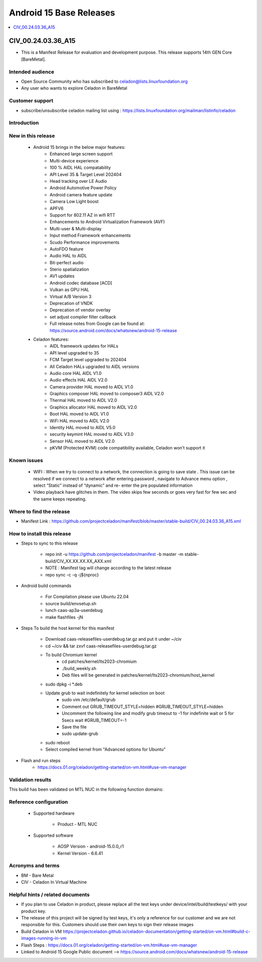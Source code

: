 .. _base-releases-A15:

Android 15 Base Releases
########################

.. contents::
   :local:
   :depth: 1

CIV_00.24.03.36_A15
=================
* This is a Manifest Release for evaluation and development purpose. This release supports 14th GEN Core [BareMetal].

Intended audience
-----------------

* Open Source Community who has subscribed to celadon@lists.linuxfoundation.org
* Any user who wants to explore Celadon in BareMetal

Customer support
----------------

* subscribe/unsubscribe celadon mailing list using : https://lists.linuxfoundation.org/mailman/listinfo/celadon

Introduction
------------

New in this release
-------------------

 * Android 15 brings in the below major features:
    * Enhanced large screen support 
    * Multi-device experience 
    * 100 % AIDL HAL compatability 
    * API Level 35 & Target Level 202404
    * Head tracking over LE Audio
    * Android Automotive Power Policy
    * Android camera feature update  
    * Camera Low Light boost 
    * APFV6 
    * Support for 802.11 AZ in wifi RTT
    * Enhancements to Android Virtualization Framework (AVF)
    * Multi-user & Multi-display 
    * Input method Framework enhancements 
    * Scudo Performance improvements 
    * AutoFDO feature 
    * Audio HAL to AIDL
    * Bit-perfect audio 
    * Sterio spatialization
    * AV1 updates
    * Android codec database [ACD]
    * Vulkan as GPU HAL 
    * Virtual A/B Version 3
    * Deprecation of VNDK 
    * Deprecation of vendor overlay 
    * set adjust compiler filter callback
    * Full release notes from Google can be found at: https://source.android.com/docs/whatsnew/android-15-release

 * Celadon features:
    * AIDL framework updates for HALs
    * API level upgraded to 35
    * FCM Target level upgraded to 202404
    * All Celadon HALs upgraded to AIDL versions
    * Audio core HAL AIDL V1.0
    * Audio effects HAL AIDL V2.0
    * Camera provider HAL moved to AIDL V1.0
    * Graphics composer HAL moved to composer3 AIDL V2.0
    * Thermal HAL moved to AIDL V2.0
    * Graphics allocator HAL moved to AIDL V2.0
    * Boot HAL moved to AIDL V1.0
    * WiFi HAL moved to AIDL V2.0
    * Identity HAL moved to AIDL V5.0
    * security keymint HAL moved to AIDL V3.0
    * Sensor HAL moved to AIDL V2.0
    * pKVM (Protected KVM) code compatibility available, Celadon won’t support it


Known issues
------------
   * WIFI : When we try to connect to a network, the connection is going to save state .
     This issue can be resolved if we connect to a network after entering password , navigate to Advance menu option , select “Static” instead of “dynamic” and re-      enter the pre populated information
   * Video playback have glitches in them. The video skips few seconds or goes very fast for few sec and the same keeps repeating.

Where to find the release
-------------------------

* Manifest Link : https://github.com/projectceladon/manifest/blob/master/stable-build/CIV_00.24.03.36_A15.xml


How to install this release
---------------------------

* Steps to sync to this release

   * repo init -u https://github.com/projectceladon/manifest -b master -m stable-build/CIV_XX.XX.XX.XX_AXX.xml
   * NOTE : Manifest tag will change according to the latest release
   * repo sync -c -q -j${nproc}

* Android build commands

   * For Compilation please use Ubuntu 22.04
   * source build/envsetup.sh
   * lunch caas-ap3a-userdebug
   * make flashfiles -jN

* Steps To build the host kernel for this manifest

    * Download  caas-releasefiles-userdebug.tar.gz and put it under ~/civ
    * cd ~/civ && tar zxvf caas-releasefiles-userdebug.tar.gz
    * To build Chromium kernel
       * cd patches/kernel/lts2023-chromium
       * ./build_weekly.sh
       * Deb files will be generated in patches/kernel/lts2023-chromium/host_kernel
    * sudo dpkg -i \*.deb
    * Update grub to wait indefinitely for kernel selection on boot
        * sudo vim /etc/default/grub
        * Comment out GRUB_TIMEOUT_STYLE=hidden
          #GRUB_TIMEOUT_STYLE=hidden
        * Uncomment the following line and modify grub timeout to -1 for
          indefinite wait or 5 for 5secs wait
          #GRUB_TIMEOUT=-1
        * Save the file
        * sudo update-grub
    * sudo reboot
    * Select compiled kernel from "Advanced options for Ubuntu"

* Flash and run steps
     * https://docs.01.org/celadon/getting-started/on-vm.html#use-vm-manager

Validation results
------------------

This build has been validated on MTL NUC in the following function domains:

=============================  =======
Component                      Results
=============================  =======
Wi-Fi                          OK     
BT                             OK     
Audio Playback                 OK  
ADB                            OK
Boot                           OK     
Image Flash                    OK
Web browsing                   OK
Video playback                 OK     
USB                            OK  
Display                        OK
=============================  =======  ========


Reference configuration
-----------------------

 * Supported hardware

     * Product -  MTL NUC 

 * Supported software

     * AOSP Version - android-15.0.0_r1
     * Kernel Version - 6.6.41

Acronyms and terms
------------------

* BM  - Bare Metal
* CIV - Celadon In Virtual Machine 


Helpful hints / related documents
---------------------------------

* If you plan to use Celadon in product, please replace all the test keys
  under device/intel/build/testkeys/ with your product key.  
* The release of this project will be signed by test keys, it's only a
  reference for our customer and we are not responsible for this. Customers
  should use their own keys to sign their release images
* Build Celadon in VM  https://projectceladon.github.io/celadon-documentation/getting-started/on-vm.html#build-c-images-running-in-vm
* Flash Steps : https://docs.01.org/celadon/getting-started/on-vm.html#use-vm-manager
* Linked to Android 15 Google Public document --> https://source.android.com/docs/whatsnew/android-15-release
